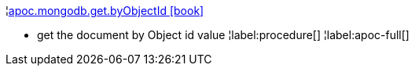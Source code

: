¦xref::overview/apoc.mongodb/apoc.mongodb.get.byObjectId.adoc[apoc.mongodb.get.byObjectId icon:book[]] +

 - get the document by Object id value
¦label:procedure[]
¦label:apoc-full[]
